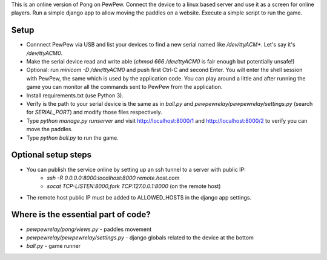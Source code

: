 This is an online version of Pong on PewPew. Connect the device to a linux based server and use it as a screen for online players. Run a simple django app to allow moving the paddles on a website. Execute a simple script to run the game.

Setup
=====

* Connnect PewPew via USB and list your devices to find a new serial named like `/dev/ttyACM*`. Let's say it's `/dev/ttyACM0`.
* Make the serial device read and write able (`chmod 666 /dev/ttyACM0` is fair enough but potentially unsafe!)
* Optional: run `minicom -D /dev/ttyACM0` and push first Ctrl-C and second Enter. You will enter the shell session with PewPew, the same which is used by the application code. You can play around a little and after running the game you can monitor all the commands sent to PewPew from the application.
* Install requirements.txt (use Python 3).
* Verify is the path to your serial device is the same as in `ball.py` and `pewpewrelay/pewpewrelay/settings.py` (search for `SERIAL_PORT`) and modify those files respectively.
* Type `python manage.py runserver` and visit http://localhost:8000/1 and http://localhost:8000/2 to verify you can move the paddles.
* Type `python ball.py` to run the game.

Optional setup steps
====================

* You can publish the service online by setting up an ssh tunnel to a server with public IP:
    * `ssh -R 0.0.0.0:8000:localhost:8000 remote.host.com`
    * `socat TCP-LISTEN:8000,fork TCP:127.0.0.1:8000` (on the remote host)
* The remote host public IP must be added to ALLOWED_HOSTS in the django app settings.

Where is the essential part of code?
====================================
* `pewpewrelay/pong/views.py` - paddles movement
* `pewpewrelay/pewpewrelay/settings.py` - django globals related to the device at the bottom
* `ball.py` - game runner

